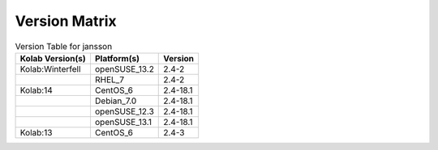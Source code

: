 .. _about-jansson-version-matrix:

Version Matrix
==============

.. table:: Version Table for jansson

    +---------------------+---------------+--------------------------------------+
    | Kolab Version(s)    | Platform(s)   | Version                              |
    +=====================+===============+======================================+
    | Kolab:Winterfell    | openSUSE_13.2 | 2.4-2                                |
    +---------------------+---------------+--------------------------------------+
    |                     | RHEL_7        | 2.4-2                                |
    +---------------------+---------------+--------------------------------------+
    | Kolab:14            | CentOS_6      | 2.4-18.1                             |
    +---------------------+---------------+--------------------------------------+
    |                     | Debian_7.0    | 2.4-18.1                             |
    +---------------------+---------------+--------------------------------------+
    |                     | openSUSE_12.3 | 2.4-18.1                             |
    +---------------------+---------------+--------------------------------------+
    |                     | openSUSE_13.1 | 2.4-18.1                             |
    +---------------------+---------------+--------------------------------------+
    | Kolab:13            | CentOS_6      | 2.4-3                                |
    +---------------------+---------------+--------------------------------------+
